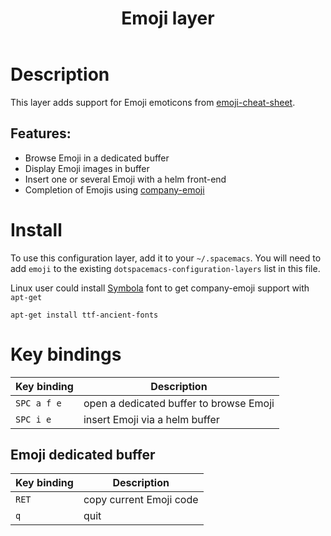 #+title: Emoji layer

#+tags: fun|layer

[[file:img/emojis.png]]

* Table of Contents                     :TOC_5_gh:noexport:
- [[#description][Description]]
  - [[#features][Features:]]
- [[#install][Install]]
- [[#key-bindings][Key bindings]]
  - [[#emoji-dedicated-buffer][Emoji dedicated buffer]]

* Description
This layer adds support for Emoji emoticons from [[https://www.webpagefx.com/tools/emoji-cheat-sheet/][emoji-cheat-sheet]].

** Features:
- Browse Emoji in a dedicated buffer
- Display Emoji images in buffer
- Insert one or several Emoji with a helm front-end
- Completion of Emojis using [[https://github.com/dunn/company-emoji][company-emoji]]

* Install
To use this configuration layer, add it to your =~/.spacemacs=. You will need to
add =emoji= to the existing =dotspacemacs-configuration-layers= list in this
file.

Linux user could install [[https://zhm.github.io/symbola/][Symbola]] font to get company-emoji support with =apt-get=

#+BEGIN_SRC shell
  apt-get install ttf-ancient-fonts
#+END_SRC

* Key bindings

| Key binding | Description                             |
|-------------+-----------------------------------------|
| ~SPC a f e~ | open a dedicated buffer to browse Emoji |
| ~SPC i e~   | insert Emoji via a helm buffer          |

** Emoji dedicated buffer

| Key binding | Description             |
|-------------+-------------------------|
| ~RET~       | copy current Emoji code |
| ~q~         | quit                    |
